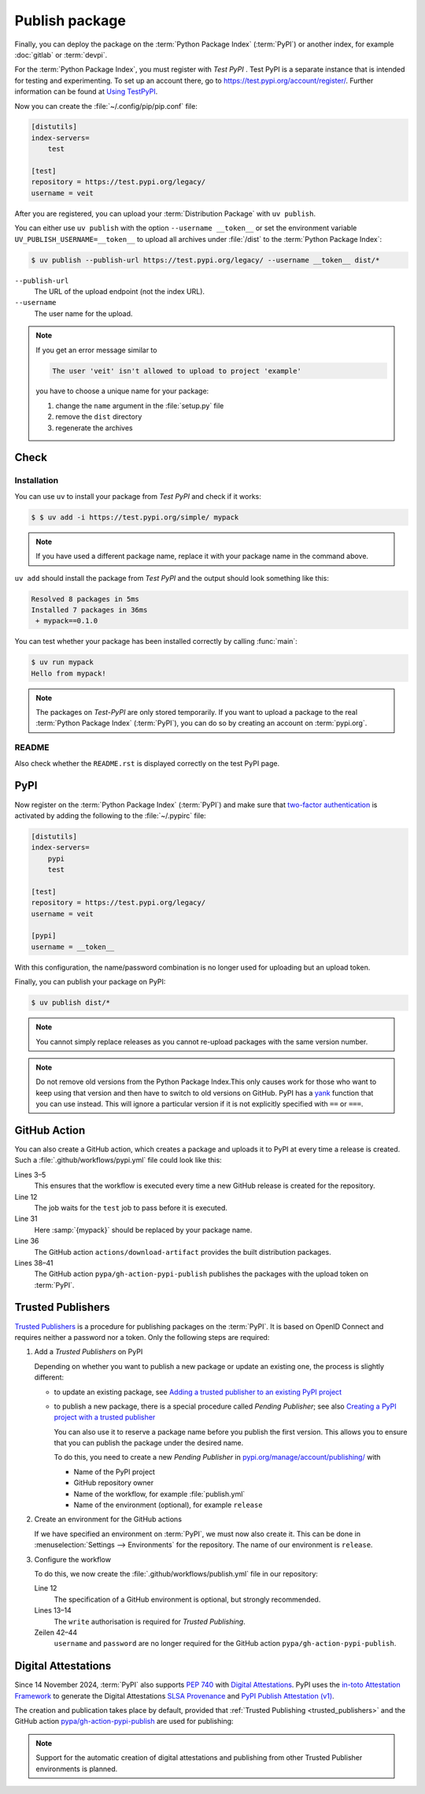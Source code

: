 Publish package
===============

Finally, you can deploy the package on the :term:`Python Package Index`
(:term:`PyPI`) or another index, for example :doc:`gitlab` or :term:`devpi`.

For the :term:`Python Package Index`, you must register with *Test PyPI* . Test
PyPI is a separate instance that is intended for testing and experimenting. To
set up an account there, go to https://test.pypi.org/account/register/. Further
information can be found at `Using
TestPyPI <https://packaging.python.org/en/latest/guides/using-testpypi/>`_.

Now you can create the :file:`~/.config/pip/pip.conf` file:

.. code-block:: ini

    [distutils]
    index-servers=
        test

    [test]
    repository = https://test.pypi.org/legacy/
    username = veit

.. seealso::
    If you’d like to automate PyPI registration, read `Careful With That PyPI
    <https://glyph.twistedmatrix.com/2017/10/careful-with-that-pypi.html>`_.

After you are registered, you can upload your :term:`Distribution Package` with
``uv publish``.

You can either use ``uv publish`` with the option ``--username __token__`` or
set the environment variable ``UV_PUBLISH_USERNAME=__token__`` to upload all
archives under :file:`/dist` to the :term:`Python Package Index`:

.. code-block:: console

    $ uv publish --publish-url https://test.pypi.org/legacy/ --username __token__ dist/*

``--publish-url``
    The URL of the upload endpoint (not the index URL).

``--username``
    The user name for the upload.

.. note::
   If you get an error message similar to

   .. code-block:: console

      The user 'veit' isn't allowed to upload to project 'example'

   you have to choose a unique name for your package:

   #. change the ``name`` argument in the :file:`setup.py` file
   #. remove the ``dist`` directory
   #. regenerate the archives

Check
-----

Installation
~~~~~~~~~~~~

You can use ``uv`` to install your package from *Test PyPI* and check if it
works:

.. code-block:: console

    $ $ uv add -i https://test.pypi.org/simple/ mypack

.. note::
   If you have used a different package name, replace it with your package name
   in the command above.

``uv add`` should install the package from *Test PyPI* and the output should
look something like this:

.. code-block:: console

   Resolved 8 packages in 5ms
   Installed 7 packages in 36ms
    + mypack==0.1.0

You can test whether your package has been installed correctly by calling
:func:`main`:

.. code-block:: console

   $ uv run mypack
   Hello from mypack!

.. note::

   The packages on *Test-PyPI* are only stored temporarily. If you want to
   upload a package to the real :term:`Python Package Index` (:term:`PyPI`),
   you can do so by creating an account on :term:`pypi.org`.

README
~~~~~~

Also check whether the ``README.rst`` is displayed correctly on the test PyPI
page.

PyPI
----

Now register on the :term:`Python Package Index` (:term:`PyPI`) and make sure
that `two-factor authentication
<https://blog.python.org/2019/05/use-two-factor-auth-to-improve-your.html>`_
is activated by adding the following to the :file:`~/.pypirc` file:

.. code-block:: ini

   [distutils]
   index-servers=
       pypi
       test

   [test]
   repository = https://test.pypi.org/legacy/
   username = veit

   [pypi]
   username = __token__

With this configuration, the name/password combination is no longer used for
uploading but an upload token.

.. seealso::
   * `PyPI now supports uploading via API token
     <https://pyfound.blogspot.com/2019/07/pypi-now-supports-uploading-via-api.html>`_
   * `What is two factor authentication and how does it work on PyPI?
     <https://pypi.org/help/#twofa>`_

Finally, you can publish your package on PyPI:

.. code-block:: console

   $ uv publish dist/*

.. note::
   You cannot simply replace releases as you cannot re-upload packages with the
   same version number.

.. note::
   Do not remove old versions from the Python Package Index.This only causes
   work for those who want to keep using that version and then have to switch
   to old versions on GitHub. PyPI has a `yank
   <https://pypi.org/help/#yanked>`_ function that you can use instead. This
   will ignore a particular version if it is not explicitly specified with
   ``==`` or ``===``.

.. seealso::
   * `PyPI Release Checklist
     <https://cookiecutter-namespace-template.readthedocs.io/en/latest/pypi-release-checklist.html>`_

.. _pypi_github_action:

GitHub Action
-------------

You can also create a GitHub action, which creates a package and uploads it to
PyPI at every time a release is created. Such a
:file:`.github/workflows/pypi.yml` file could look like this:

.. code-block:: yaml
   :caption: .github/workflows/pypi.yml
   :linenos:
   :emphasize-lines: 3-5, 12, 31, 36, 38-

   name: Publish Python Package

    on:
      release:
        types: [created]

   jobs:
     test:
       …
     package-and-deploy:
       runs-on: ubuntu-latest
       needs: [test]
       steps:
       - name: Checkout
         uses: actions/checkout@v4
         with:
           fetch-depth: 0
       - name: Set up Python
         uses: actions/setup-python@v5
         with:
           python-version-file: .python-version
           cache-dependency-path: '**/pyproject.toml'
       - name: Setup cached uv
         uses: hynek/setup-cached-uv@v2
       - name: Create venv
         run: |
           uv venv
           echo "$PWD/.venv/bin" >> $GITHUB_PATH
       - name: Build
         run: |
           uv build
       - name: Retrieve and publish
         steps:
         - name: Retrieve release distributions
           uses: actions/download-artifact@v4
         - name: Publish package distributions to PyPI
           uses: pypa/gh-action-pypi-publish@release/v1
           with:
             username: __token__
             password: ${{ secrets.PYPI_TOKEN }}

Lines 3–5
    This ensures that the workflow is executed every time a new GitHub
    release is created for the repository.
Line 12
    The job waits for the ``test`` job to pass before it is executed.
Line 31
    Here :samp:`{mypack}` should be replaced by your package name.
Line 36
    The GitHub action ``actions/download-artifact`` provides the built
    distribution packages.
Lines 38–41
    The GitHub action ``pypa/gh-action-pypi-publish`` publishes the packages
    with the upload token on :term:`PyPI`.

.. seealso::

   * `GitHub Actions <https://docs.github.com/en/actions>`_

.. _trusted_publishers:

Trusted Publishers
------------------

`Trusted Publishers <https://docs.pypi.org/trusted-publishers/>`_ is a procedure
for publishing packages on the :term:`PyPI`. It is based on OpenID Connect and
requires neither a password nor a token. Only the following steps are required:

#. Add a *Trusted Publishers* on PyPI

   Depending on whether you want to publish a new package or update an existing
   one, the process is slightly different:

   * to update an existing package, see `Adding a trusted publisher to an
     existing PyPI project
     <https://docs.pypi.org/trusted-publishers/adding-a-publisher/>`_
   * to publish a new package, there is a special procedure called *Pending
     Publisher*; see also `Creating a PyPI project with a trusted publisher
     <https://docs.pypi.org/trusted-publishers/creating-a-project-through-oidc/>`_

     You can also use it to reserve a package name before you publish the first
     version. This allows you to ensure that you can publish the package under
     the desired name.

     To do this, you need to create a new *Pending Publisher* in
     `pypi.org/manage/account/publishing/
     <https://pypi.org/manage/account/publishing/>`_ with

     * Name of the PyPI project
     * GitHub repository owner
     * Name of the workflow, for example :file:`publish.yml`
     * Name of the environment (optional), for example ``release``

#. Create an environment for the GitHub actions

   If we have specified an environment on :term:`PyPI`, we must now also create
   it. This can be done in :menuselection:`Settings --> Environments` for the
   repository. The name of our environment is ``release``.

#. Configure the workflow

   To do this, we now create the :file:`.github/workflows/publish.yml` file in
   our repository:

   .. code-block:: diff
      :caption: .github/workflows/pypi.yml
      :lineno-start: 10
      :emphasize-lines: 3, 4-5

          package-and-deploy:
            runs-on: ubuntu-latest
        +   environment: release
        +   permissions:
        +     id-token: write
            needs: [test]
            steps:

   Line 12
       The specification of a GitHub environment is optional, but strongly
       recommended.
   Lines 13–14
       The ``write`` authorisation is required for *Trusted Publishing*.

   Zeilen 42–44
       ``username`` and ``password`` are no longer required for the GitHub
       action ``pypa/gh-action-pypi-publish``.

       .. code-block:: diff
          :lineno-start: 40
          :emphasize-lines: 3-

             - name: Publish package distributions to PyPI
               uses: pypa/gh-action-pypi-publish@release/v1
          -    with:
          -      username: __token__
          -      password: ${{ secrets.PYPI_TOKEN }}

.. _digital-attestations:

Digital Attestations
--------------------

Since 14 November 2024, :term:`PyPI` also supports :pep:`740` with `Digital
Attestations <https://docs.pypi.org/attestations/>`_. PyPI uses the
`in-toto Attestation Framework <https://github.com/in-toto/attestation>`_ to
generate the Digital Attestations `SLSA Provenance
<https://slsa.dev/spec/v1.0/provenance>`_ and `PyPI Publish Attestation (v1)
<https://docs.pypi.org/attestations/publish/v1/>`_.

The creation and publication takes place by default, provided that
:ref:`Trusted Publishing <trusted_publishers>` and the GitHub action
`pypa/gh-action-pypi-publish <https://github.com/pypa/gh-action-pypi-publish>`_
are used for publishing:

.. code-block:: yaml
   :caption: .github/workflows/pypi.yml

   jobs:
     pypi-publish:
       name: Upload release to PyPI
       runs-on: ubuntu-latest
       environment:
         name: pypi
         url: https://pypi.org/p/{YOUR-PYPI-PROJECT-NAME}
       permissions:
         id-token: write
       steps:
       - name: Publish package distributions to PyPI
         uses: pypa/gh-action-pypi-publish@release/v1

.. note::
   Support for the automatic creation of digital attestations and publishing
   from other Trusted Publisher environments is planned.

.. seealso::
   `PyPI now supports digital attestations
   <https://blog.pypi.org/posts/2024-11-14-pypi-now-supports-digital-attestations/>`_
